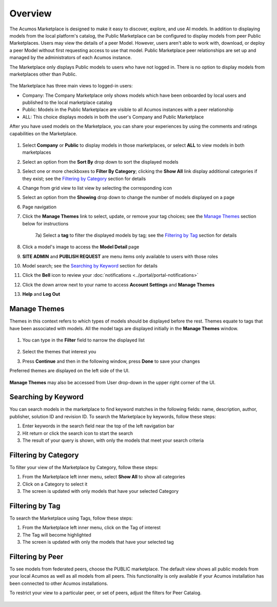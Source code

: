 .. ===============LICENSE_START=======================================================
.. Acumos CC-BY-4.0
.. ===================================================================================
.. Copyright (C) 2017-2018 AT&T Intellectual Property & Tech Mahindra. All rights reserved.
.. ===================================================================================
.. This Acumos documentation file is distributed by AT&T and Tech Mahindra
.. under the Creative Commons Attribution 4.0 International License (the "License");
.. you may not use this file except in compliance with the License.
.. You may obtain a copy of the License at
..
.. http://creativecommons.org/licenses/by/4.0
..
.. This file is distributed on an "AS IS" BASIS,
.. WITHOUT WARRANTIES OR CONDITIONS OF ANY KIND, either express or implied.
.. See the License for the specific language governing permissions and
.. limitations under the License.
.. ===============LICENSE_END=========================================================

========
Overview
========

The Acumos Marketplace is designed to make it easy to discover, explore, and
use AI models. In addition to displaying models from the local platform's
catalog, the Public Marketplace can be configured to display models from peer
Public Marketplaces. Users may view the details of a peer Model. However, users
aren't able to work with, download, or deploy a peer Model without first
requesting access to use that model. Public Marketplace peer relationships are
set up and managed by the administrators of each Acumos instance.

The Marketplace only displays Public models to users who have not logged in.
There is no option to display models from marketplaces other than Public.

    .. image:: ../images/portal/marketplace_mainViewNotLoggedIn.png
       :width: 75%


The Marketplace has three main views to logged-in users:

- Company: The Company Marketplace only shows models which have been onboarded by local users and published to the local marketplace catalog
- Public: Models in the Public Marketplace are visible to all Acumos instances with a peer relationship
- ALL:  This choice displays models in both the user's Company and Public Marketplace

After you have used models on the Marketplace, you can share your experiences
by using the comments and ratings capabilities on the Marketplace.


    .. image:: ../images/portal/marketplace_mainViewLoggedIn.png
       :width: 75%


1) Select **Company** or **Public** to display models in those marketplaces, or select **ALL** to view models in both marketplaces
2) Select an option from the **Sort By** drop down to sort the displayed models
3) Select one or more checkboxes to **Filter By Category**; clicking the **Show All** link display additional categories if they exist; see the `Filtering by Category`_ section for details
4) Change from grid view to list view by selecting the corresponding icon
5) Select an option from the **Showing** drop down to change the number of models displayed on a page
6) Page navigation
7) Click the **Manage Themes** link to select, update, or remove your tag choices; see the `Manage Themes`_ section below for instructions

    7a) Select a **tag** to filter the displayed models by tag; see the `Filtering by Tag`_ section for details

8) Click a model's image to access the **Model Detail** page
9) **SITE ADMIN** and **PUBLISH REQUEST** are menu items only available to users with those roles
10) Model search; see the `Searching by Keyword`_ section for details
11) Click the **Bell** icon to review your :doc:`notifications <../portal/portal-notifications>`
12) Click the down arrow next to your name to access **Account Settings** and **Manage Themes**
13) **Help** and **Log Out**


Manage Themes
=============
Themes in this context refers to which types of models should be displayed
before the rest. Themes equate to tags that have been associated with models.
All the model tags are displayed initially in the **Manage Themes** window.

    .. image:: ../images/portal/themes_defaultView.png


1) You can type in the **Filter** field to narrow the displayed list

    .. image:: ../images/portal/themes_selectTheme.png

2) Select the themes that interest you
3) Press **Continue** and then in the following window, press **Done** to save your changes

Preferred themes are displayed on the left side of the UI.

     .. image:: ../images/portal/themes_preferredThemes.png

**Manage Themes** may also be accessed from User drop-down in the upper right corner of the UI.

    .. image:: ../images/portal/themes_accountThemes.png


Searching by Keyword
====================
You can search models in the marketplace to find keyword matches in the
following fields: name, description, author, publisher, solution ID and
revision ID.  To search the Marketplace by keywords, follow these steps:

#. Enter keywords in the search field near the top of the left navigation bar
#. Hit return or click the search icon to start the search
#. The result of your query is shown, with only the models that meet
   your search criteria

Filtering by Category
=====================
To filter your view of the Marketplace by Category, follow these
steps:

1. From the Marketplace left inner menu, select **Show All** to show all
   categories
2. Click on a Category to select it
3. The screen is updated with only models that have your selected
   Category

Filtering by Tag
================

To search the Marketplace using Tags, follow these steps:

1. From the Marketplace left inner menu, click on the Tag of interest
2. The Tag will become highlighted
3. The screen is updated with only the models that have your selected
   tag

Filtering by Peer
=================
To see models from federated peers, choose the PUBLIC marketplace. The default
view shows all public models from your local Acumos as well as all models from
all peers. This functionality is only available if your Acumos installation has
been connected to other Acumos installations.

To restrict your view to a particular peer, or set of peers, adjust the
filters for Peer Catalog.

    .. image:: ../images/portal/models_federationBrowse.png
       :width: 75%
